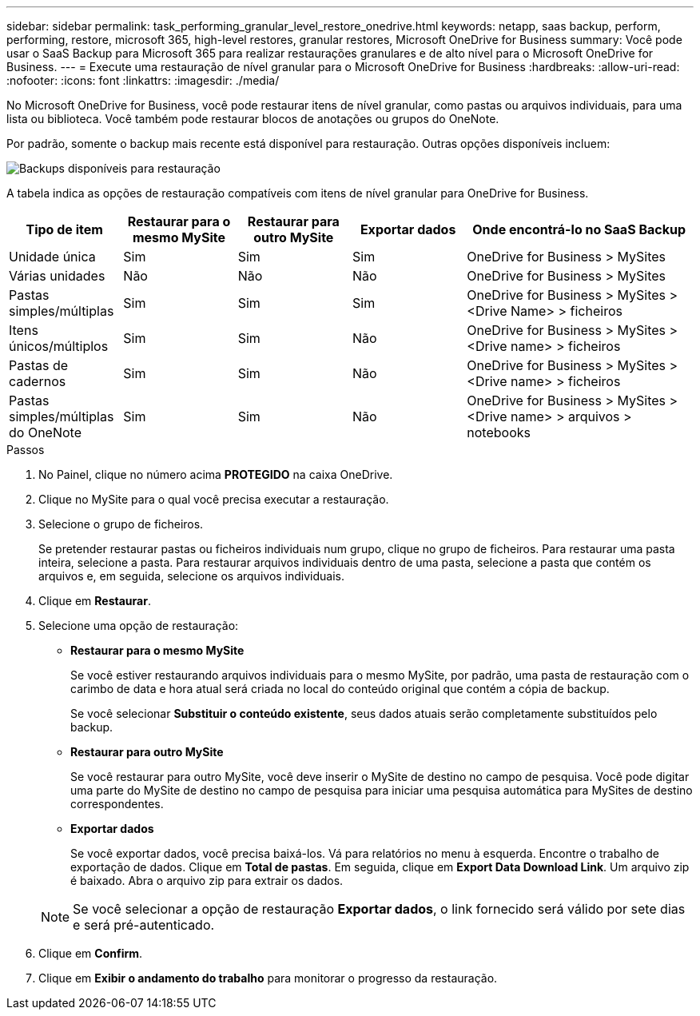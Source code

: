 ---
sidebar: sidebar 
permalink: task_performing_granular_level_restore_onedrive.html 
keywords: netapp, saas backup, perform, performing, restore, microsoft 365, high-level restores, granular restores, Microsoft OneDrive for Business 
summary: Você pode usar o SaaS Backup para Microsoft 365 para realizar restaurações granulares e de alto nível para o Microsoft OneDrive for Business. 
---
= Execute uma restauração de nível granular para o Microsoft OneDrive for Business
:hardbreaks:
:allow-uri-read: 
:nofooter: 
:icons: font
:linkattrs: 
:imagesdir: ./media/


[role="lead"]
No Microsoft OneDrive for Business, você pode restaurar itens de nível granular, como pastas ou arquivos individuais, para uma lista ou biblioteca. Você também pode restaurar blocos de anotações ou grupos do OneNote.

Por padrão, somente o backup mais recente está disponível para restauração. Outras opções disponíveis incluem:

image:backup_for_restore_availability.png["Backups disponíveis para restauração"]

A tabela indica as opções de restauração compatíveis com itens de nível granular para OneDrive for Business.

[cols="20,20a,20a,20a,40"]
|===
| Tipo de item | Restaurar para o mesmo MySite | Restaurar para outro MySite | Exportar dados | Onde encontrá-lo no SaaS Backup 


| Unidade única  a| 
Sim
 a| 
Sim
 a| 
Sim
| OneDrive for Business > MySites 


| Várias unidades  a| 
Não
 a| 
Não
 a| 
Não
| OneDrive for Business > MySites 


| Pastas simples/múltiplas  a| 
Sim
 a| 
Sim
 a| 
Sim
| OneDrive for Business > MySites > <Drive Name> > ficheiros 


| Itens únicos/múltiplos  a| 
Sim
 a| 
Sim
 a| 
Não
| OneDrive for Business > MySites > <Drive name> > ficheiros 


| Pastas de cadernos  a| 
Sim
 a| 
Sim
 a| 
Não
| OneDrive for Business > MySites > <Drive name> > ficheiros 


| Pastas simples/múltiplas do OneNote  a| 
Sim
 a| 
Sim
 a| 
Não
| OneDrive for Business > MySites > <Drive name> > arquivos > notebooks 
|===
.Passos
. No Painel, clique no número acima *PROTEGIDO* na caixa OneDrive.
. Clique no MySite para o qual você precisa executar a restauração.
. Selecione o grupo de ficheiros.
+
Se pretender restaurar pastas ou ficheiros individuais num grupo, clique no grupo de ficheiros. Para restaurar uma pasta inteira, selecione a pasta. Para restaurar arquivos individuais dentro de uma pasta, selecione a pasta que contém os arquivos e, em seguida, selecione os arquivos individuais.

. Clique em *Restaurar*.
. Selecione uma opção de restauração:
+
** *Restaurar para o mesmo MySite*
+
Se você estiver restaurando arquivos individuais para o mesmo MySite, por padrão, uma pasta de restauração com o carimbo de data e hora atual será criada no local do conteúdo original que contém a cópia de backup.

+
Se você selecionar *Substituir o conteúdo existente*, seus dados atuais serão completamente substituídos pelo backup.

** *Restaurar para outro MySite*
+
Se você restaurar para outro MySite, você deve inserir o MySite de destino no campo de pesquisa. Você pode digitar uma parte do MySite de destino no campo de pesquisa para iniciar uma pesquisa automática para MySites de destino correspondentes.

** *Exportar dados*
+
Se você exportar dados, você precisa baixá-los. Vá para relatórios no menu à esquerda. Encontre o trabalho de exportação de dados. Clique em *Total de pastas*. Em seguida, clique em *Export Data Download Link*. Um arquivo zip é baixado. Abra o arquivo zip para extrair os dados.

+

NOTE: Se você selecionar a opção de restauração *Exportar dados*, o link fornecido será válido por sete dias e será pré-autenticado.



. Clique em *Confirm*.
. Clique em *Exibir o andamento do trabalho* para monitorar o progresso da restauração.

